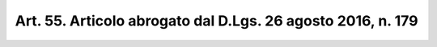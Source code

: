 
.. _art55:

Art. 55. Articolo abrogato dal D.Lgs. 26 agosto 2016, n. 179
^^^^^^^^^^^^^^^^^^^^^^^^^^^^^^^^^^^^^^^^^^^^^^^^^^^^^^^^^^^^